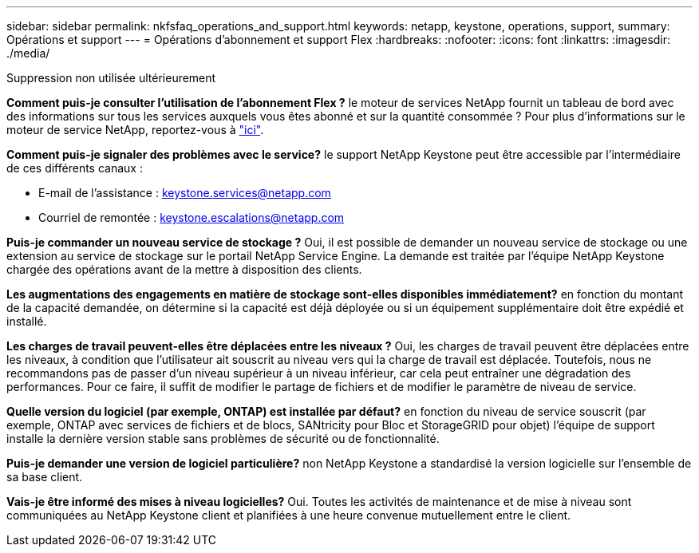 ---
sidebar: sidebar 
permalink: nkfsfaq_operations_and_support.html 
keywords: netapp, keystone, operations, support, 
summary: Opérations et support 
---
= Opérations d'abonnement et support Flex
:hardbreaks:
:nofooter: 
:icons: font
:linkattrs: 
:imagesdir: ./media/


[role="lead"]
Suppression non utilisée ultérieurement

*Comment puis-je consulter l'utilisation de l'abonnement Flex ?* le moteur de services NetApp fournit un tableau de bord avec des informations sur tous les services auxquels vous êtes abonné et sur la quantité consommée ? Pour plus d'informations sur le moteur de service NetApp, reportez-vous à link:https://docs.netapp.com/us-en/keystone/sewebiug_overview.html["ici"].

*Comment puis-je signaler des problèmes avec le service?* le support NetApp Keystone peut être accessible par l'intermédiaire de ces différents canaux :

* E-mail de l'assistance : mailto:keystone.services@netapp.com[keystone.services@netapp.com^]
* Courriel de remontée : mailto:keystone.escalations@netapp.com[keystone.escalations@netapp.com^]


*Puis-je commander un nouveau service de stockage ?* Oui, il est possible de demander un nouveau service de stockage ou une extension au service de stockage sur le portail NetApp Service Engine. La demande est traitée par l'équipe NetApp Keystone chargée des opérations avant de la mettre à disposition des clients.

*Les augmentations des engagements en matière de stockage sont-elles disponibles immédiatement?* en fonction du montant de la capacité demandée, on détermine si la capacité est déjà déployée ou si un équipement supplémentaire doit être expédié et installé.

*Les charges de travail peuvent-elles être déplacées entre les niveaux ?* Oui, les charges de travail peuvent être déplacées entre les niveaux, à condition que l'utilisateur ait souscrit au niveau vers qui la charge de travail est déplacée. Toutefois, nous ne recommandons pas de passer d'un niveau supérieur à un niveau inférieur, car cela peut entraîner une dégradation des performances. Pour ce faire, il suffit de modifier le partage de fichiers et de modifier le paramètre de niveau de service.

*Quelle version du logiciel (par exemple, ONTAP) est installée par défaut?* en fonction du niveau de service souscrit (par exemple, ONTAP avec services de fichiers et de blocs, SANtricity pour Bloc et StorageGRID pour objet) l'équipe de support installe la dernière version stable sans problèmes de sécurité ou de fonctionnalité.

*Puis-je demander une version de logiciel particulière?* non NetApp Keystone a standardisé la version logicielle sur l'ensemble de sa base client.

*Vais-je être informé des mises à niveau logicielles?* Oui. Toutes les activités de maintenance et de mise à niveau sont communiquées au NetApp Keystone client et planifiées à une heure convenue mutuellement entre le client.
